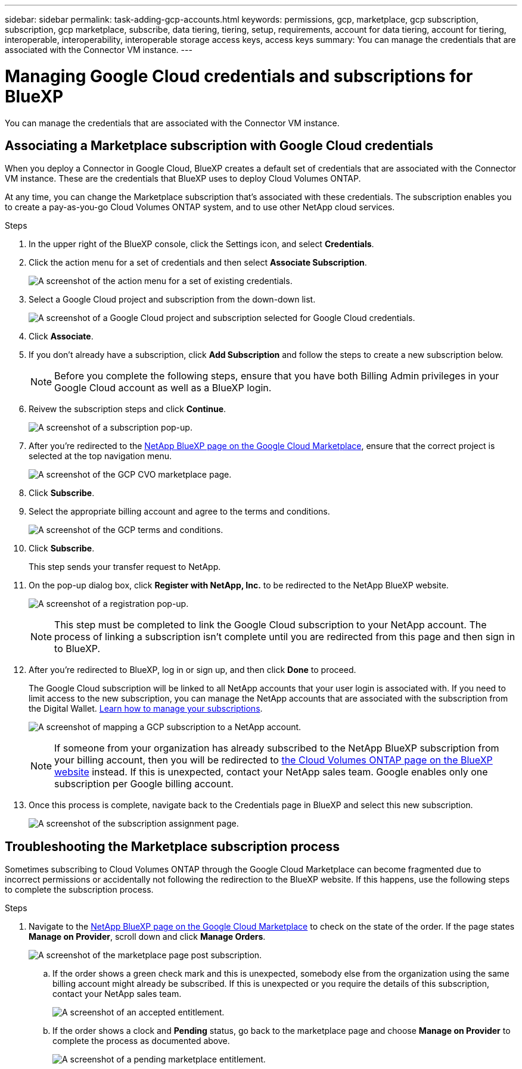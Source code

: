 ---
sidebar: sidebar
permalink: task-adding-gcp-accounts.html
keywords: permissions, gcp, marketplace, gcp subscription, subscription, gcp marketplace, subscribe, data tiering, tiering, setup, requirements, account for data tiering, account for tiering, interoperable, interoperability, interoperable storage access keys, access keys
summary: You can manage the credentials that are associated with the Connector VM instance.
---

= Managing Google Cloud credentials and subscriptions for BlueXP
:hardbreaks:
:nofooter:
:icons: font
:linkattrs:
:imagesdir: ./media/

[.lead]
You can manage the credentials that are associated with the Connector VM instance.

== Associating a Marketplace subscription with Google Cloud credentials

When you deploy a Connector in Google Cloud, BlueXP creates a default set of credentials that are associated with the Connector VM instance. These are the credentials that BlueXP uses to deploy Cloud Volumes ONTAP.

At any time, you can change the Marketplace subscription that's associated with these credentials. The subscription enables you to create a pay-as-you-go Cloud Volumes ONTAP system, and to use other NetApp cloud services.

.Steps

. In the upper right of the BlueXP console, click the Settings icon, and select *Credentials*.

. Click the action menu for a set of credentials and then select *Associate Subscription*.
+
image:screenshot_gcp_add_subscription.png[A screenshot of the action menu for a set of existing credentials.]

. Select a Google Cloud project and subscription from the down-down list.
+
image:screenshot_gcp_associate.gif[A screenshot of a Google Cloud project and subscription selected for Google Cloud credentials.]

. Click *Associate*.

. If you don't already have a subscription, click *Add Subscription* and follow the steps to create a new subscription below.
+
NOTE: Before you complete the following steps, ensure that you have both Billing Admin privileges in your Google Cloud account as well as a BlueXP login.

. Reivew the subscription steps and click *Continue*.
+
image:screenshot_gcp_sub_popup.png[A screenshot of a subscription pop-up.]

. After you're redirected to the https://console.cloud.google.com/marketplace/product/netapp-cloudmanager/cloud-manager[NetApp BlueXP page on the Google Cloud Marketplace^], ensure that the correct project is selected at the top navigation menu.
+
image:screenshot_gcp_cvo_marketplace.png[A screenshot of the GCP CVO marketplace page.]

. Click *Subscribe*.

. Select the appropriate billing account and agree to the terms and conditions.
+
image:screenshot_gcp_terms_and_conditions.png[A screenshot of the GCP terms and conditions.]

. Click *Subscribe*.
+
This step sends your transfer request to NetApp.

. On the pop-up dialog box, click *Register with NetApp, Inc.* to be redirected to the NetApp BlueXP website.
+
image:screenshot_gcp_marketplace_register.png[A screenshot of a registration pop-up.]
+
NOTE: This step must be completed to link the Google Cloud subscription to your NetApp account. The process of linking a subscription isn't complete until you are redirected from this page and then sign in to BlueXP.

. After you're redirected to BlueXP, log in or sign up, and then click *Done* to proceed.
+
The Google Cloud subscription will be linked to all NetApp accounts that your user login is associated with. If you need to limit access to the new subscription, you can manage the NetApp accounts that are associated with the subscription from the Digital Wallet. link:task-manage-subscriptions.html#manage-your-subscriptions[Learn how to manage your subscriptions].
+
image:screenshot_gcp_sub_mapping.png[A screenshot of mapping a GCP subscription to a NetApp account.]
+
NOTE: If someone from your organization has already subscribed to the NetApp BlueXP subscription from your billing account, then you will be redirected to https://cloud.netapp.com/ontap-cloud?x-gcp-marketplace-token=[the Cloud Volumes ONTAP page on the BlueXP website^] instead. If this is unexpected, contact your NetApp sales team. Google enables only one subscription per Google billing account.

. Once this process is complete, navigate back to the Credentials page in BlueXP and select this new subscription.
+
image:screenshot_gcp_associate.gif[A screenshot of the subscription assignment page.]

== Troubleshooting the Marketplace subscription process

Sometimes subscribing to Cloud Volumes ONTAP through the Google Cloud Marketplace can become fragmented due to incorrect permissions or accidentally not following the redirection to the BlueXP website. If this happens, use the following steps to complete the subscription process.

.Steps

. Navigate to the https://console.cloud.google.com/marketplace/product/netapp-cloudmanager/cloud-manager[NetApp BlueXP page on the Google Cloud Marketplace^] to check on the state of the order. If the page states *Manage on Provider*, scroll down and click *Manage Orders*.
+
image:screenshot_gcp_manage_orders.png[A screenshot of the marketplace page post subscription.]

.. If the order shows a green check mark and this is unexpected, somebody else from the organization using the same billing account might already be subscribed. If this is unexpected or you require the details of this subscription, contact your NetApp sales team.
+
image:screenshot_gcp_green_marketplace.png[A screenshot of an accepted entitlement.]

.. If the order shows a clock and *Pending* status, go back to the marketplace page and choose *Manage on Provider* to complete the process as documented above.
+
image:screenshot_gcp_pending_marketplace.png[A screenshot of a pending marketplace entitlement.]

